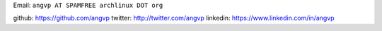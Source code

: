 .. title: Angel Velásquez


Email: ``angvp AT SPAMFREE archlinux DOT org``

github: https://github.com/angvp
twitter: http://twitter.com/angvp
linkedin: https://www.linkedin.com/in/angvp
